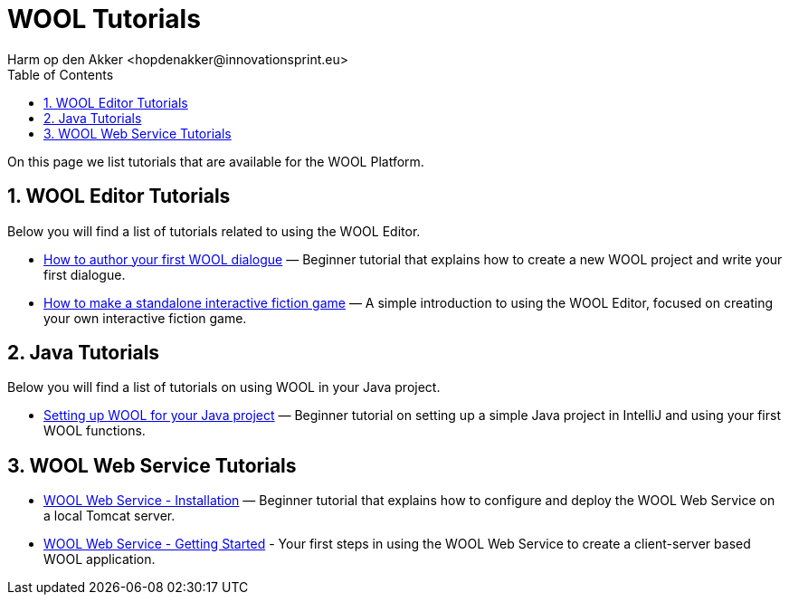 = WOOL Tutorials
:toc: left
:toc-title: Table of Contents
:toclevels: 3
:imagesdir: ../images
:sectnums:
Harm op den Akker <hopdenakker@innovationsprint.eu>
:description: The document's description.

On this page we list tutorials that are available for the WOOL Platform.

== WOOL Editor Tutorials
Below you will find a list of tutorials related to using the WOOL Editor.

 * xref:tutorial-author-first-wool-dialogue.adoc[How to author your first WOOL dialogue] — Beginner tutorial that explains how to create a new WOOL project and write your first dialogue.
 * xref:tutorial-interactive-fiction-game.adoc[How to make a standalone interactive fiction game] — A simple introduction to using the WOOL Editor, focused on creating your own interactive fiction game.

== Java Tutorials
Below you will find a list of tutorials on using WOOL in your Java project.

 * xref:tutorial-setup-wool-java.adoc[Setting up WOOL for your Java project] — Beginner tutorial on setting up a simple Java project in IntelliJ and using your first WOOL functions.

== WOOL Web Service Tutorials
 * xref:tutorial-webservice-installation.adoc[WOOL Web Service - Installation] — Beginner tutorial that explains how to configure and deploy the WOOL Web Service on a local Tomcat server.
 * xref:tutorial-webservice-gettingstarted.adoc[WOOL Web Service - Getting Started] - Your first steps in using the WOOL Web Service to create a client-server based WOOL application.
